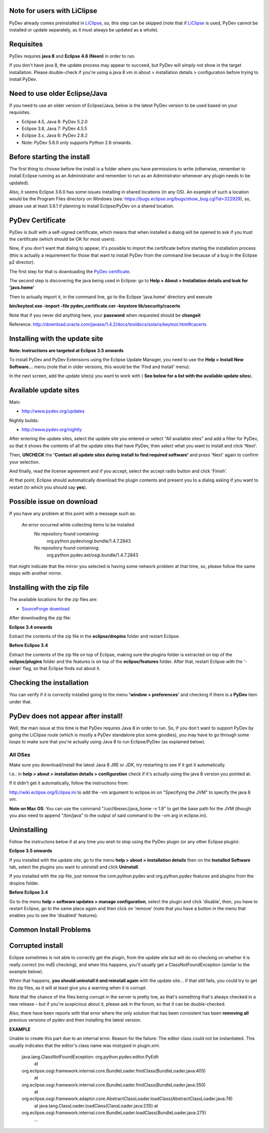 Note for users with LiClipse
==========================================

PyDev already comes preinstalled in `LiClipse <http://www.liclipse.com/>`_, so, this step can be skipped
(note that if `LiClipse <http://www.liclipse.com/>`_ is
used, PyDev cannot be installed or update separately, as it must always be
updated as a whole).


Requisites
===========

PyDev requires **java 8** and **Eclipse 4.6 (Neon)** in order to run. 

If you don't have java 8, the update process may appear to succeed, but PyDev
will simply not show in the target installation. Please double-check if you're using a java 8 vm in about > installation
details > configuration before trying to install PyDev.

Need to use older Eclipse/Java
================================

If you need to use an older version of Eclipse/Java, below is the latest PyDev version to be used based on your requisites.

- Eclipse 4.5, Java 8: PyDev 5.2.0
- Eclipse 3.8, Java 7: PyDev 4.5.5
- Eclipse 3.x, Java 6: PyDev 2.8.2

- Note: PyDev 5.6.0 only supports Python 2.6 onwards.


Before starting the install
===========================

The first thing to choose before the install is a folder where you have
permissions to write (otherwise, remember to install Eclipse running as an Administrator and remember to
run as an Administrator whenever any plugin needs to be updated).

Also, it seems Eclipse 3.6.0 has some issues installing in shared
locations (in any OS). An example of such a location would be the Program Files directory on Windows (see:
`https://bugs.eclipse.org/bugs/show\_bug.cgi?id=322929 <https://bugs.eclipse.org/bugs/show_bug.cgi?id=322929>`_),
so, please use at least 3.6.1 if planning to install Eclipse/PyDev on a
shared location.

PyDev Certificate
=================

PyDev is built with a self-signed certificate, which means that when
installed a dialog will be opened to ask if you trust the certificate (which should be OK for most users).

Now, if you don't want that dialog to appear, it's possible to import
the certificate before starting the installation process (this is actually a requirement for those that want to install PyDev
from the command line because of a bug in the Eclipse p2 director).

The first step for that is downloading the `PyDev
certificate <pydev_certificate.cer>`_.

The second step is discovering the java being used in Eclipse: go to
**Help > About > Installation details and look for 'java.home'**

Then to actually import it, in the command line, go to the Eclipse
'java.home' directory and execute

**bin/keytool.exe -import -file pydev\_certificate.cer -keystore
lib/security/cacerts**

Note that if you never did anything here, your **password** when
requested should be **changeit**

Reference:
`http://download.oracle.com/javase/1.4.2/docs/tooldocs/solaris/keytool.html#cacerts <http://download.oracle.com/javase/1.4.2/docs/tooldocs/solaris/keytool.html#cacerts>`_

Installing with the update site
===============================

**Note: Instructions are targeted at Eclipse 3.5 onwards**

To install PyDev and PyDev Extensions using the Eclipse Update Manager,
you need to use the **Help > Install New Software...** menu (note that in older versions,
this would be the 'Find and Install'
menu).

|image0|

In the next screen, add the update site(s) you want to work with (
**See below for a list with the available update sites**).

.. figure:: images/update_sites.png
   :align: center
   :alt:


Available update sites
======================

Main:

-  `http://www.pydev.org/updates <http://www.pydev.org/updates>`_

Nightly builds:

-  `http://www.pydev.org/nightly <http://www.pydev.org/nightly>`_

After entering the update sites, select the update site you entered or
select "All available sites" and add a filter for PyDev, so that it
shows the contents of all the update sites that have PyDev, then select
what you want to install and click 'Next'.

|image1|

Then, **UNCHECK** the **'Contact all update sites during install to
find required software'** and press
'Next' again to confirm your selection.

|image2|

And finally, read the license agreement and if you accept, select the
accept radio button and click 'Finish'.

|image3|

At that point, Eclipse should automatically download the plugin
contents and present you to a dialog asking
if you want to restart (to which you should say **yes**).

Possible issue on download
==========================

If you have any problem at this point with a message such as:

    An error occurred while collecting items to be installed
     No repository found containing:
      org.python.pydev/osgi.bundle/1.4.7.2843
     No repository found containing:
      org.python.pydev.ast/osgi.bundle/1.4.7.2843

that might indicate that the mirror you selected is having some network
problem at that time, so, please follow the same steps with another mirror.

Installing with the zip file
============================

The available locations for the zip files are:

-  `SourceForge
   download <http://sourceforge.net/projects/pydev/files/>`_

After downloading the zip file:

**Eclipse 3.4 onwards**

Extract the contents of the zip file in the **eclipse/dropins** folder
and restart Eclipse.

**Before Eclipse 3.4**

Extract the contents of the zip file on top of Eclipse, making sure the
plugins folder is extracted on top of the **eclipse/plugins** folder and the features is on top of the
**eclipse/features** folder. After that, restart Eclipse with the '-clean' flag, so that Eclipse
finds out about it.

Checking the installation
=========================

You can verify if it is correctly installed going to the menu **'window
> preferences'** and checking if there is a **PyDev** item under that.

PyDev does not appear after install!
======================================

Well, the main issue at this time is that PyDev requires Java 8 in order to run. So, if you don't want to support PyDev by
going the LiClipse route (which is mostly a PyDev standalone plus some goodies), you may have to go through some loops to
make sure that you're actually using Java 8 to run Eclipse/PyDev (as explained below).

All OSes
---------
Make sure you download/install the latest Java 8 JRE or JDK, try restarting to see if it got it automatically.

I.e.: in **help > about > installation details > configuration** check if it's actually using the java 8 version you pointed at.

If it didn't get it automatically, follow the instructions from:

http://wiki.eclipse.org/Eclipse.ini to add the -vm argument to eclipse.ini on "Specifying the JVM" to specify the java 8 vm.

**Note on Mac OS**: You can use the command "/usr/libexec/java_home -v 1.8" to get the base path for the JVM (though you also need to append "/bin/java" to the output of said command to the -vm arg in eclipse.ini).


Uninstalling
============

Follow the instructons below if at any time you wish to stop using the
PyDev plugin (or any other Eclipse plugin):

**Eclipse 3.5 onwards**

If you installed with the update site, go to the menu **help > about >
installation details** then on the **Installed Software** tab, select the plugins you want to uninstall
and click **Uninstall**.

If you installed with the zip file, just remove the com.python.pydev and
org.python.pydev features and plugins from the dropins folder.

**Before Eclipse 3.4**

Go to the menu **help > software updates > manage configuration**,
select the plugin and click 'disable', then, you have to restart
Eclipse, go to the same place again and then click on 'remove' (note that you
have a button in the menu that enables you to see the 'disabled'
features).

Common Install Problems
=======================

Corrupted install
=================

Eclipse sometimes is not able to correctly get the plugin, from the
update site but will do no checking on whether it is really correct (no md5 checking), and when this
happens, you'll usually get a ClassNotFoundException (similar to the example below).

When that happens, **you should uninstall it and reinstall again** with
the update site... if that still fails, you could try to get the zip files, as it will at
least give you a warning when it is corrupt.

Note that the chance of the files being corrupt in the server is pretty
low, as that's something that's always checked in a new release – but if you're
suspicious about it, please ask in the forum, so that it can be double-checked.

Also, there have been reports with that error where the only solution
that has been consistent has been **removing all** previous versions of
pydev and then installing the latest version.

**EXAMPLE**

Unable to create this part due to an internal error. Reason for the
failure: The editor class could not be instantiated. This usually indicates that
the editor's class name was mistyped in plugin.xml.

    java.lang.ClassNotFoundException: org.python.pydev.editor.PyEdit
     at
    org.eclipse.osgi.framework.internal.core.BundleLoader.findClass(BundleLoader.java:405)
     at
    org.eclipse.osgi.framework.internal.core.BundleLoader.findClass(BundleLoader.java:350)
     at
    org.eclipse.osgi.framework.adaptor.core.AbstractClassLoader.loadClass(AbstractClassLoader.java:78)
     at java.lang.ClassLoader.loadClass(ClassLoader.java:235)
     at
    org.eclipse.osgi.framework.internal.core.BundleLoader.loadClass(BundleLoader.java:275)
     ...


.. |image0| image:: images/install_menu.png
.. |image1| image:: images/update_sites2.png
.. |image2| image:: images/update_sites3.png
.. |image3| image:: images/update_sites4.png

